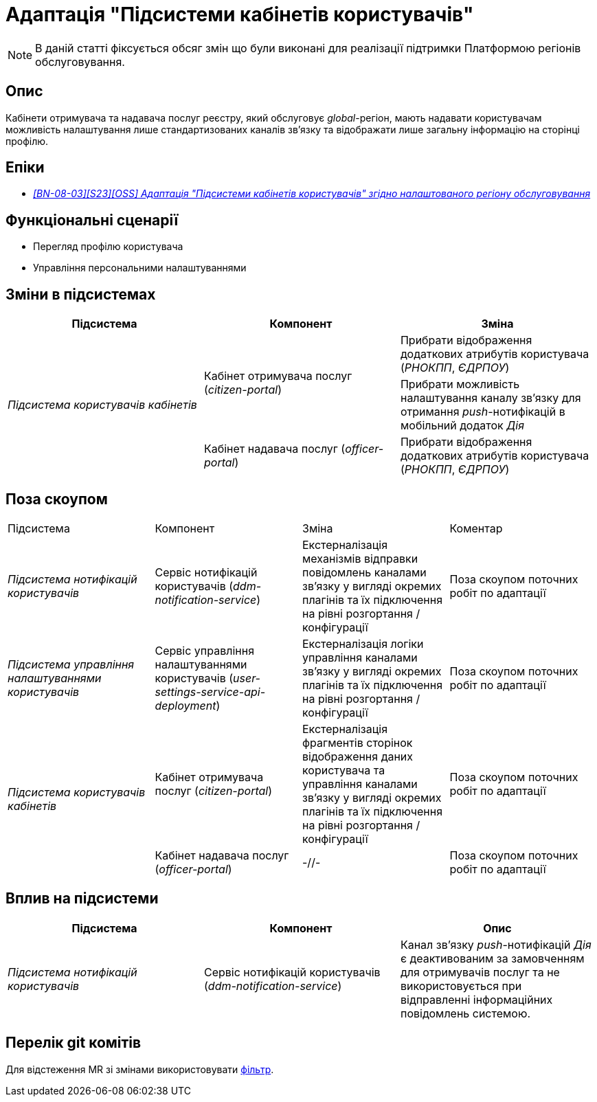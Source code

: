 = Адаптація "Підсистеми кабінетів користувачів"

[NOTE]
--
В даній статті фіксується обсяг змін що були виконані для реалізації підтримки Платформою регіонів обслуговування.
--

== Опис

Кабінети отримувача та надавача послуг реєстру, який обслуговує _global_-регіон, мають надавати користувачам можливість налаштування лише стандартизованих каналів зв'язку та відображати лише загальну інформацію на сторінці профілю.

== Епіки

* _https://jiraeu.epam.com/browse/MDTUDDM-29662[[BN-08-03\][S23\][OSS\] Адаптація "Підсистеми кабінетів користувачів" згідно налаштованого регіону обслуговування]_

== Функціональні сценарії

* Перегляд профілю користувача
* Управління персональними налаштуваннями

== Зміни в підсистемах

|===
|Підсистема|Компонент|Зміна

.3+|_Підсистема користувачів кабінетів_
.2+|Кабінет отримувача послуг (_citizen-portal_)
|Прибрати відображення додаткових атрибутів користувача (_РНОКПП_, _ЄДРПОУ_)
|Прибрати можливість налаштування каналу зв'язку для отримання _push_-нотифікацій в мобільний додаток _Дія_

|Кабінет надавача послуг (_officer-portal_)
|Прибрати відображення додаткових атрибутів користувача (_РНОКПП_, _ЄДРПОУ_)

|===

== Поза скоупом

|===

|Підсистема|Компонент|Зміна|Коментар
|_Підсистема нотифікацій користувачів_
|Сервіс нотифікацій користувачів (_ddm-notification-service_)
|Екстерналізація механізмів відправки повідомлень каналами зв'язку у вигляді окремих плагінів та їх підключення на рівні розгортання / конфігурації
|Поза скоупом поточних робіт по адаптації

|_Підсистема управління налаштуваннями користувачів_
|Сервіс управління налаштуваннями користувачів (_user-settings-service-api-deployment_)
|Екстерналізація логіки управління каналами зв'язку у вигляді окремих плагінів та їх підключення на рівні розгортання / конфігурації
|Поза скоупом поточних робіт по адаптації

.2+|_Підсистема користувачів кабінетів_
|Кабінет отримувача послуг (_citizen-portal_)
|Екстерналізація фрагментів сторінок відображення даних користувача та управління каналами зв'язку у вигляді окремих плагінів та їх підключення на рівні розгортання / конфігурації
|Поза скоупом поточних робіт по адаптації

|Кабінет надавача послуг (_officer-portal_)
|-//-
|Поза скоупом поточних робіт по адаптації
|===

== Вплив на підсистеми

|===
|Підсистема|Компонент|Опис

|_Підсистема нотифікацій користувачів_
|Сервіс нотифікацій користувачів (_ddm-notification-service_)
|Канал зв'язку _push_-нотифікацій _Дія_ є деактивованим за замовченням для отримувачів послуг та не використовується при відправленні інформаційних повідомлень системою.
|===

== Перелік git комітів

Для відстеження MR зі змінами використовувати https://gerrit-mdtu-ddm-edp-cicd.apps.cicd2.mdtu-ddm.projects.epam.com/q/status:open+-is:wip+MDTUDDM-29662[фільтр].
